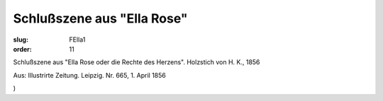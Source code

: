 Schlußszene aus "Ella Rose"
===========================

:slug: FElla1
:order: 11

Schlußszene aus "Ella Rose oder die Rechte des Herzens". Holzstich von H. K., 1856

.. class:: source

  Aus: Illustrirte Zeitung. Leipzig. Nr. 665, 1. April 1856

.. class:: source

  )
